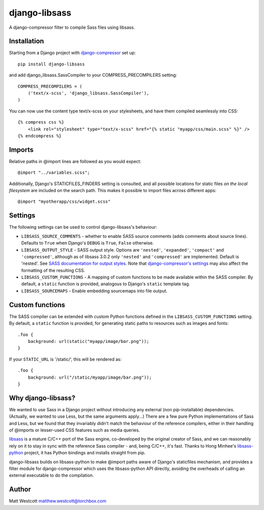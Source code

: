 django-libsass
==============

A django-compressor filter to compile Sass files using libsass.

Installation
~~~~~~~~~~~~

Starting from a Django project with `django-compressor <https://github.com/django-compressor/django-compressor/>`_ set up::

 pip install django-libsass

and add django_libsass.SassCompiler to your COMPRESS_PRECOMPILERS setting::

 COMPRESS_PRECOMPILERS = (
     ('text/x-scss', 'django_libsass.SassCompiler'),
 )

You can now use the content type text/x-scss on your stylesheets, and have them
compiled seamlessly into CSS::

 {% compress css %}
     <link rel="stylesheet" type="text/x-scss" href="{% static "myapp/css/main.scss" %}" />
 {% endcompress %}


Imports
~~~~~~~

Relative paths in @import lines are followed as you would expect::

 @import "../variables.scss";

Additionally, Django's STATICFILES_FINDERS setting is consulted, and all possible locations
for static files *on the local filesystem* are included on the search path. This makes it
possible to import files across different apps::

 @import "myotherapp/css/widget.scss"


Settings
~~~~~~~~

The following settings can be used to control django-libsass's behaviour:

* ``LIBSASS_SOURCE_COMMENTS`` - whether to enable SASS source comments (adds comments about source lines). Defaults to ``True`` when Django's ``DEBUG`` is ``True``, ``False`` otherwise.
* ``LIBSASS_OUTPUT_STYLE`` - SASS output style. Options are ``'nested'``, ``'expanded'``, ``'compact'`` and ``'compressed'``, although as of libsass 3.0.2 only ``'nested'`` and ``'compressed'`` are implemented. Default is 'nested'. See `SASS documentation for output styles <http://sass-lang.com/documentation/file.SASS_REFERENCE.html#output_style>`_. Note that `django-compressor's settings <http://django-compressor.readthedocs.org/en/latest/settings/>`_ may also affect the formatting of the resulting CSS.
* ``LIBSASS_CUSTOM_FUNCTIONS`` - A mapping of custom functions to be made available within the SASS compiler. By default, a ``static`` function is provided, analogous to Django's ``static`` template tag.
* ``LIBSASS_SOURCEMAPS`` - Enable embedding sourcemaps into file output.

Custom functions
~~~~~~~~~~~~~~~~

The SASS compiler can be extended with custom Python functions defined in the ``LIBSASS_CUSTOM_FUNCTIONS`` setting. By default, a ``static`` function is provided, for generating static paths to resources such as images and fonts::

    .foo {
        background: url(static("myapp/image/bar.png"));
    }

If your ``STATIC_URL`` is '/static/', this will be rendered as::

    .foo {
        background: url("/static/myapp/image/bar.png"));
    }

Why django-libsass?
~~~~~~~~~~~~~~~~~~~

We wanted to use Sass in a Django project without introducing any external (non pip-installable)
dependencies. (Actually, we wanted to use Less, but the same arguments apply...) There are a few
pure Python implementations of Sass and Less, but we found that they invariably didn't match the
behaviour of the reference compilers, either in their handling of @imports or lesser-used CSS
features such as media queries.

`libsass <http://libsass.org/>`_ is a mature C/C++ port of the Sass engine, co-developed by the
original creator of Sass, and we can reasonably rely on it to stay in sync with the reference
Sass compiler - and, being C/C++, it's fast. Thanks to Hong Minhee's
`libsass-python <https://github.com/dahlia/libsass-python>`_ project, it has Python bindings and
installs straight from pip.

django-libsass builds on libsass-python to make @import paths aware of Django's staticfiles
mechanism, and provides a filter module for django-compressor which uses the libsass-python API
directly, avoiding the overheads of calling an external executable to do the compilation.

Author
~~~~~~

Matt Westcott matthew.westcott@torchbox.com
